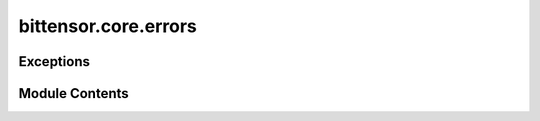 bittensor.core.errors
=====================

.. py:module:: bittensor.core.errors


Exceptions
----------

.. autoapisummary::

   bittensor.core.errors.ChainError
   bittensor.core.errors.ChainConnectionError
   bittensor.core.errors.ChainTransactionError
   bittensor.core.errors.ChainQueryError
   bittensor.core.errors.StakeError
   bittensor.core.errors.UnstakeError
   bittensor.core.errors.IdentityError
   bittensor.core.errors.NominationError
   bittensor.core.errors.TakeError
   bittensor.core.errors.TransferError
   bittensor.core.errors.RegistrationError
   bittensor.core.errors.NotRegisteredError
   bittensor.core.errors.NotDelegateError
   bittensor.core.errors.MetadataError
   bittensor.core.errors.InvalidRequestNameError
   bittensor.core.errors.SynapseException
   bittensor.core.errors.UnknownSynapseError
   bittensor.core.errors.SynapseParsingError
   bittensor.core.errors.NotVerifiedException
   bittensor.core.errors.BlacklistedException
   bittensor.core.errors.PriorityException
   bittensor.core.errors.PostProcessException
   bittensor.core.errors.RunException
   bittensor.core.errors.InternalServerError
   bittensor.core.errors.SynapseDendriteNoneException


Module Contents
---------------

.. py:exception:: ChainError

   Bases: :py:obj:`BaseException`


   Base error for any chain related errors.

   Initialize self.  See help(type(self)) for accurate signature.


.. py:exception:: ChainConnectionError

   Bases: :py:obj:`ChainError`


   Error for any chain connection related errors.

   Initialize self.  See help(type(self)) for accurate signature.


.. py:exception:: ChainTransactionError

   Bases: :py:obj:`ChainError`


   Error for any chain transaction related errors.

   Initialize self.  See help(type(self)) for accurate signature.


.. py:exception:: ChainQueryError

   Bases: :py:obj:`ChainError`


   Error for any chain query related errors.

   Initialize self.  See help(type(self)) for accurate signature.


.. py:exception:: StakeError

   Bases: :py:obj:`ChainTransactionError`


   Error raised when a stake transaction fails.

   Initialize self.  See help(type(self)) for accurate signature.


.. py:exception:: UnstakeError

   Bases: :py:obj:`ChainTransactionError`


   Error raised when an unstake transaction fails.

   Initialize self.  See help(type(self)) for accurate signature.


.. py:exception:: IdentityError

   Bases: :py:obj:`ChainTransactionError`


   Error raised when an identity transaction fails.

   Initialize self.  See help(type(self)) for accurate signature.


.. py:exception:: NominationError

   Bases: :py:obj:`ChainTransactionError`


   Error raised when a nomination transaction fails.

   Initialize self.  See help(type(self)) for accurate signature.


.. py:exception:: TakeError

   Bases: :py:obj:`ChainTransactionError`


   Error raised when an increase / decrease take transaction fails.

   Initialize self.  See help(type(self)) for accurate signature.


.. py:exception:: TransferError

   Bases: :py:obj:`ChainTransactionError`


   Error raised when a transfer transaction fails.

   Initialize self.  See help(type(self)) for accurate signature.


.. py:exception:: RegistrationError

   Bases: :py:obj:`ChainTransactionError`


   Error raised when a neuron registration transaction fails.

   Initialize self.  See help(type(self)) for accurate signature.


.. py:exception:: NotRegisteredError

   Bases: :py:obj:`ChainTransactionError`


   Error raised when a neuron is not registered, and the transaction requires it to be.

   Initialize self.  See help(type(self)) for accurate signature.


.. py:exception:: NotDelegateError

   Bases: :py:obj:`StakeError`


   Error raised when a hotkey you are trying to stake to is not a delegate.

   Initialize self.  See help(type(self)) for accurate signature.


.. py:exception:: MetadataError

   Bases: :py:obj:`ChainTransactionError`


   Error raised when metadata commitment transaction fails.

   Initialize self.  See help(type(self)) for accurate signature.


.. py:exception:: InvalidRequestNameError

   Bases: :py:obj:`Exception`


   This exception is raised when the request name is invalid. Usually indicates a broken URL.

   Initialize self.  See help(type(self)) for accurate signature.


.. py:exception:: SynapseException(message='Synapse Exception', synapse = None)

   Bases: :py:obj:`Exception`


   Common base class for all non-exit exceptions.

   Initialize self.  See help(type(self)) for accurate signature.


   .. py:attribute:: message


   .. py:attribute:: synapse


.. py:exception:: UnknownSynapseError(message='Synapse Exception', synapse = None)

   Bases: :py:obj:`SynapseException`


   This exception is raised when the request name is not found in the Axon's forward_fns dictionary.

   Initialize self.  See help(type(self)) for accurate signature.


.. py:exception:: SynapseParsingError

   Bases: :py:obj:`Exception`


   This exception is raised when the request headers are unable to be parsed into the synapse type.

   Initialize self.  See help(type(self)) for accurate signature.


.. py:exception:: NotVerifiedException(message='Synapse Exception', synapse = None)

   Bases: :py:obj:`SynapseException`


   This exception is raised when the request is not verified.

   Initialize self.  See help(type(self)) for accurate signature.


.. py:exception:: BlacklistedException(message='Synapse Exception', synapse = None)

   Bases: :py:obj:`SynapseException`


   This exception is raised when the request is blacklisted.

   Initialize self.  See help(type(self)) for accurate signature.


.. py:exception:: PriorityException(message='Synapse Exception', synapse = None)

   Bases: :py:obj:`SynapseException`


   This exception is raised when the request priority is not met.

   Initialize self.  See help(type(self)) for accurate signature.


.. py:exception:: PostProcessException(message='Synapse Exception', synapse = None)

   Bases: :py:obj:`SynapseException`


   This exception is raised when the response headers cannot be updated.

   Initialize self.  See help(type(self)) for accurate signature.


.. py:exception:: RunException(message='Synapse Exception', synapse = None)

   Bases: :py:obj:`SynapseException`


   This exception is raised when the requested function cannot be executed. Indicates a server error.

   Initialize self.  See help(type(self)) for accurate signature.


.. py:exception:: InternalServerError(message='Synapse Exception', synapse = None)

   Bases: :py:obj:`SynapseException`


   This exception is raised when the requested function fails on the server. Indicates a server error.

   Initialize self.  See help(type(self)) for accurate signature.


.. py:exception:: SynapseDendriteNoneException(message='Synapse Dendrite is None', synapse = None)

   Bases: :py:obj:`SynapseException`


   Common base class for all non-exit exceptions.

   Initialize self.  See help(type(self)) for accurate signature.


   .. py:attribute:: message


